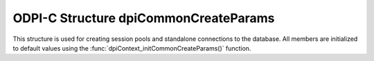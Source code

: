 .. _dpiCommonCreateParams:

ODPI-C Structure dpiCommonCreateParams
--------------------------------------

This structure is used for creating session pools and standalone connections to
the database. All members are initialized to default values using the
:func:`dpiContext_initCommonCreateParams()` function.

.. member:: dpiCreateMode dpiCommonCreateParams.createMode

    Specifies the mode used for creating connections. It is expected to be
    one or more of the values from the enumeration
    :ref:`dpiCreateMode<dpiCreateMode>`, OR'ed together. The default value is
    `DPI_MODE_CREATE_DEFAULT`.

    Note that when this structure is used during creation of a pool, the mode
    `DPI_MODE_CREATE_THREADED` is automatically enabled regardless of what
    value is set in this member.

.. member:: const char* dpiCommonCreateParams.encoding

    Specifies the encoding to use for CHAR data, as a null-terminated ASCII
    string. Either an IANA or Oracle specific character set name is expected.
    NULL is also acceptable which implies the use of the NLS_LANG environment
    variable (or ASCII, if the NLS_LANG environment variable is not set).
    The default value is the value of the member
    :member:`dpiContextCreateParams.defaultEncoding` specified when the call to
    :func:`dpiContext_createWithParams()` was made.

.. member:: const char* dpiCommonCreateParams.nencoding

    Specifies the encoding to use for NCHAR data, as a null-terminated ASCII
    string. Either an IANA or Oracle specific character set name is expected.
    NULL is also acceptable which implies the use of the NLS_NCHAR environment
    variable (or the same value as the :member:`dpiCommonCreateParams.encoding`
    member if the NLS_NCHAR environment variable is not set). The default
    value is the value of the member
    :member:`dpiContextCreateParams.defaultEncoding` specified when the call to
    :func:`dpiContext_createWithParams()` was made.

.. member:: const char* dpiCommonCreateParams.edition

    Specifies the edition to be used when creating a standalone connection. It
    is expected to be NULL (meaning that no edition is set) or a byte string in
    the encoding specified by the :member:`dpiCommonCreateParams.encoding`
    member. The default value is NULL.

.. member:: uint32_t dpiCommonCreateParams.editionLength

    Specifies the length of the :member:`dpiCommonCreateParams.edition` member,
    in bytes. The default value is 0.

.. member:: const char* dpiCommonCreateParams.driverName

    Specifies the name of the driver that is being used. It is expected to be
    NULL or a byte string in the encoding specified by the
    :member:`dpiCommonCreateParams.encoding` member. The default value is the
    value of the member :member:`dpiContextCreateParams.defaultDriverName`
    specified when the call to
    :func:`dpiContext_createWithParams()` was made.

.. member:: uint32_t dpiCommonCreateParams.driverNameLength

    Specifies the length of the :member:`dpiCommonCreateParams.driverName`
    member, in bytes. The default value is the length of the member
    :member:`dpiContextCreateParams.defaultDriverName` specified when the call
    to :func:`dpiContext_createWithParams()` was made.

.. member:: int dpiCommonCreateParams.sodaMetadataCache

    Specifies whether to enable the SODA metadata cache or not, which can
    significantly improve the performance of repeated calls to methods
    :func:`dpiSodaDb_createCollection()` (when not specifying a value for the
    metadata parameter) and :func:`dpiSodaDb_openCollection()`. This requires
    Oracle Client 21.3 or higher (also available in Oracle Client 19 from
    19.11).

.. member:: uint32_t dpiCommonCreateParams.stmtCacheSize

    Specifies the number of statements to retain in the statement cache. Use a
    value of 0 to disable the statement cache completely.

.. member:: dpiAccessToken* dpiCommonCreateParams.accessToken

   Specifies a pointer to a :ref:`dpiAccessToken<dpiAccessToken>` structure.
   Each member of structure is populated with authentication parameters used for
   token based authentication. This requires Oracle Client 19.4 (or later),
   or 21.5 (or later).
